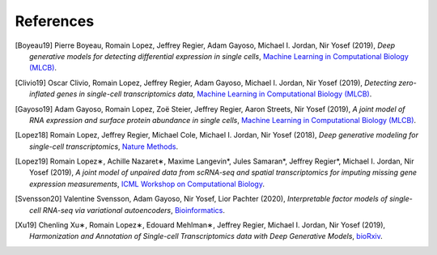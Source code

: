 References
----------

.. [Boyeau19] Pierre Boyeau, Romain Lopez, Jeffrey Regier, Adam Gayoso, Michael I. Jordan, Nir Yosef (2019),
   *Deep generative models for detecting differential expression in single cells*,
   `Machine Learning in Computational Biology (MLCB) <https://www.biorxiv.org/content/biorxiv/early/2019/10/04/794289.full.pdf>`__.

.. [Clivio19] Oscar Clivio, Romain Lopez, Jeffrey Regier, Adam Gayoso, Michael I. Jordan, Nir Yosef (2019),
   *Detecting zero-inflated genes in single-cell transcriptomics data*,
   `Machine Learning in Computational Biology (MLCB) <https://www.biorxiv.org/content/biorxiv/early/2019/10/10/794875.full.pdf>`__.

.. [Gayoso19] Adam Gayoso, Romain Lopez, Zoë Steier, Jeffrey Regier, Aaron Streets, Nir Yosef (2019),
   *A joint model of RNA expression and surface protein abundance in single cells*,
   `Machine Learning in Computational Biology (MLCB) <https://www.biorxiv.org/content/biorxiv/early/2019/10/07/791947.full.pdf>`__.

.. [Lopez18] Romain Lopez, Jeffrey Regier, Michael Cole, Michael I. Jordan, Nir Yosef (2018),
   *Deep generative modeling for single-cell transcriptomics*,
   `Nature Methods <https://www.nature.com/articles/s41592-018-0229-2.epdf?author_access_token=5sMbnZl1iBFitATlpKkddtRgN0jAjWel9jnR3ZoTv0P1-tTjoP-mBfrGiMqpQx63aBtxToJssRfpqQ482otMbBw2GIGGeinWV4cULBLPg4L4DpCg92dEtoMaB1crCRDG7DgtNrM_1j17VfvHfoy1cQ%3D%3D>`__.

.. [Lopez19] Romain Lopez∗, Achille Nazaret∗, Maxime Langevin*, Jules Samaran*, Jeffrey Regier*, Michael I. Jordan, Nir Yosef (2019),
   *A joint model of unpaired data from scRNA-seq and spatial transcriptomics for imputing missing gene expression measurements*,
   `ICML Workshop on Computational Biology <https://arxiv.org/pdf/1905.02269.pdf>`__.

.. [Svensson20] Valentine Svensson, Adam Gayoso, Nir Yosef, Lior Pachter (2020),
   *Interpretable factor models of single-cell RNA-seq via variational autoencoders*,
   `Bioinformatics <https://watermark.silverchair.com/btaa169.pdf?token=AQECAHi208BE49Ooan9kkhW_Ercy7Dm3ZL_9Cf3qfKAc485ysgAAArAwggKsBgkqhkiG9w0BBwagggKdMIICmQIBADCCApIGCSqGSIb3DQEHATAeBglghkgBZQMEAS4wEQQMks7Hd90LZc8vP30xAgEQgIICY7M0yQO06dxjq6L1xb1lZjeZ9OTjtmCY9K1BUFinR9kiOyun-oYzmX4av_H-tmD_GNPFq-bZbMMJ6d3X0nyavVSbE9Sz7e5hqnJimkWX3WthzZhszlvq5_UZje2n858Hp35edg3jkoAdEm1ATxFbbWrRYW5TCaZtKvta9EhDvEipA_4PGoSfWURVb8xwetXE9-Zrw6ly3FNdkYAYb_Ua8TY-49bqEzpcxJ4IxaHavruPdhxbzX9IuiDJ6dLxQ7VWIlmBBAoR0SfARIURbfDeWs8-C5osZd7jhDIEITL2vQUYcxZ2fjOEGzcTthJFX0rzKZIUcPHfv8Iw_O_7XLHuOUPRrheKjWPaRMXD_8s7mDHNklIWh4j52_CplQL4-WhqkXz-ADFgHXs360JLIYAMptZ8XoYJM5jYNt2nMiHfbQdHrMqiVoOg5Tx1kP2oDdynLeF9N7_5pR555unFz-YbWTTQaLss3Ga-QuKm2kZgA-HsoMkVLkwbkR9rPqrtiDloTUjsPPQZBgzNixl1EzdWsClzdjcq_6bjX_ShnCXUW2vFmoS2DvTMoodEMjXeBnIxchoTl6Gn-mtUeehNP-Bpca11utEoiTdYan0BxRZLriTT9QdXnfRsWxltLYDn3KddrdbhvSZmHFxc_nuCeTxS5_eut3x_PxZFcjcNTNy0b6O6NAukfs5lVoPWp7wPYEI6YiinW8aNvsKBiP4l12gChwgcR7lxg9h-MbNpAaVi6mSn8JP5pyYvU088rLAeJYuPRBGmOuQ_MgYqqY4d6cSuFFaX57Uum3mnk8b7-eDcIRMWuLtc>`__.

.. [Xu19] Chenling Xu∗, Romain Lopez∗, Edouard Mehlman∗, Jeffrey Regier, Michael I. Jordan, Nir Yosef  (2019),
   *Harmonization and Annotation of Single-cell Transcriptomics data with Deep Generative Models*,
   `bioRxiv <https://www.biorxiv.org/content/biorxiv/early/2019/01/29/532895.full.pdf>`__.


